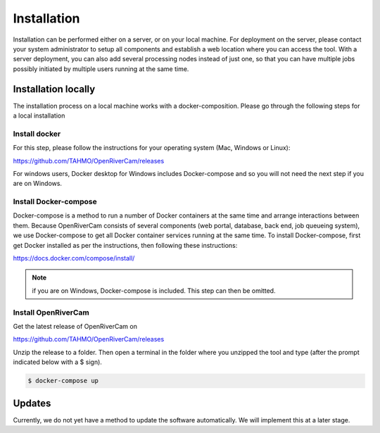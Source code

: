 .. _installation:

Installation
============
Installation can be performed either on a server, or on your local machine. For deployment on the server, please contact
your system administrator to setup all components and establish a web location where you can access the tool. With a
server deployment, you can also add several processing nodes instead of just one, so that you can have multiple jobs
possibly initiated by multiple users running at the same time.

Installation locally
--------------------
The installation process on a local machine works with a docker-composition. Please go through the following steps for
a local installation

Install docker
~~~~~~~~~~~~~~
For this step, please follow the instructions for your operating system (Mac, Windows or Linux):

https://github.com/TAHMO/OpenRiverCam/releases

For windows users, Docker desktop for Windows includes Docker-compose and so you will not
need the next step if you are on Windows.

Install Docker-compose
~~~~~~~~~~~~~~~~~~~~~~
Docker-compose is a method to run a number of Docker containers at the same time and arrange interactions between them.
Because OpenRiverCam consists of several components (web portal, database, back end, job queueing system), we use
Docker-compose to get all Docker container services running at the same time. To install Docker-compose, first get
Docker installed as per the instructions, then following these instructions:

https://docs.docker.com/compose/install/

.. note:: if you are on Windows, Docker-compose is included. This step can then be omitted.

Install OpenRiverCam
~~~~~~~~~~~~~~~~~~~~

Get the latest release of OpenRiverCam on

https://github.com/TAHMO/OpenRiverCam/releases

Unzip the release to a folder. Then open a terminal in the folder where you unzipped the tool and type (after the prompt
indicated below with a $ sign).

.. code-block:: console

    $ docker-compose up

Updates
-------
Currently, we do not yet have a method to update the software automatically. We will implement this at a later stage.